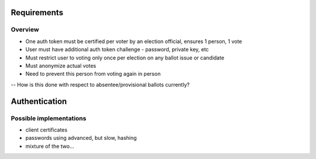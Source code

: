 
=====
Requirements
=====
Overview
--------
- One auth token must be certified per voter by an election official, ensures 1 person, 1 vote
- User must have additional auth token challenge - password, private key, etc
- Must restrict user to voting only once per election on any ballot issue or candidate
- Must anonymize actual votes
- Need to prevent this person from voting again in person
-- How is this done with respect to absentee/provisional ballots currently?


=====
Authentication
=====
Possible implementations
--------
- client certificates
- passwords using advanced, but slow, hashing
- mixture of the two...

